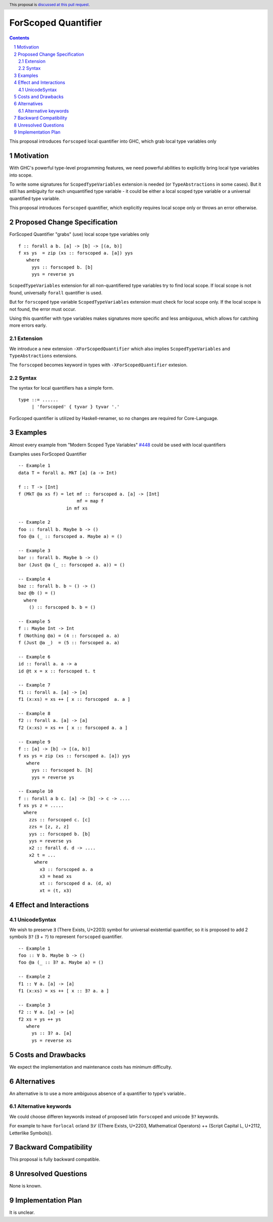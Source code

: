 ====================
ForScoped Quantifier
====================

.. author:: Viktor WW
.. date-accepted::
.. ticket-url:: 
.. implemented::
.. highlight:: haskell
.. header:: This proposal is `discussed at this pull request <https://github.com/ghc-proposals/ghc-proposals/pull/709>`_.
.. sectnum::
.. contents::

.. _`#448`: https://github.com/ghc-proposals/ghc-proposals/blob/master/proposals/0448-type-variable-scoping.rst


This proposal introduces ``forscoped`` local quantifier into GHC, which grab local type variables only

Motivation
----------

With GHC's powerful type-level programming features, we need powerful abilities to explicitly bring local type variables into scope. 

To write some signatures for ``ScopedTypeVariables`` extension is needed (or ``TypeAbstractions`` in some cases). But it still has ambiguity for each unquantified type variable - it could be either a local scoped type variable or a universal quantified type variable.

This proposal introduces ``forscoped`` quantifier, which explicitly requires local scope only or throws an error otherwise.


Proposed Change Specification
-----------------------------

ForScoped Quantifier "grabs" (use) local scope type variables only
::

  f :: forall a b. [a] -> [b] -> [(a, b)]
  f xs ys  = zip (xs :: forscoped a. [a]) yys
     where
       yys :: forscoped b. [b]
       yys = reverse ys


``ScopedTypeVariables`` extension for all non-quantifiered type variables try to find local scope. If local scope is not found, universally ``forall`` quantifier is used.

But for ``forscoped`` type variable ``ScopedTypeVariables`` extension must check for local scope only. If the local scope is not found, the error must occur.

Using this quantifier with type variables makes signatures more specific and less ambiguous, which allows for catching more errors early.


Extension
~~~~~~~~~~~~

We introduce a new extension ``-XForScopedQuantifier`` which also implies ``ScopedTypeVariables`` and ``TypeAbstractions`` extensions.

The ``forscoped`` becomes keyword in types with ``-XForScopedQuantifier`` extesion.

Syntax
~~~~~~

The syntax for local quantifiers has a simple form.

::

  type ::= ......
       | 'forscoped' { tyvar } tyvar '.'

ForScoped quantifier is utilized by Haskell-renamer, so no changes are required for Core-Language.


Examples
--------

Almost every example from  "Modern Scoped Type Variables" `#448`_ could be used with local quantifiers

Examples uses ForScoped Quantifier
::

  -- Example 1
  data T = forall a. MkT [a] (a -> Int)
			
  f :: T -> [Int]
  f (MkT @a xs f) = let mf :: forscoped a. [a] -> [Int]
                        mf = map f
                    in mf xs

  -- Example 2
  foo :: forall b. Maybe b -> ()
  foo @a (_ :: forscoped a. Maybe a) = ()

  -- Example 3
  bar :: forall b. Maybe b -> ()
  bar (Just @a (_ :: forscoped a. a)) = ()

  -- Example 4
  baz :: forall b. b ~ () -> ()
  baz @b () = ()
    where
      () :: forscoped b. b = ()

  -- Example 5
  f :: Maybe Int -> Int
  f (Nothing @a) = (4 :: forscoped a. a)
  f (Just @a _)  = (5 :: forscoped a. a)

  -- Example 6
  id :: forall a. a -> a
  id @t x = x :: forscoped t. t

  -- Example 7
  f1 :: forall a. [a] -> [a]
  f1 (x:xs) = xs ++ [ x :: forscoped  a. a ]
  
  -- Example 8
  f2 :: forall a. [a] -> [a]
  f2 (x:xs) = xs ++ [ x :: forscoped a. a ]

  -- Example 9
  f :: [a] -> [b] -> [(a, b)]  
  f xs ys = zip (xs :: forscoped a. [a]) yys 
     where
       yys :: forscoped b. [b]
       yys = reverse ys

  -- Example 10
  f :: forall a b c. [a] -> [b] -> c -> ....
  f xs ys z = .....
    where
      zzs :: forscoped c. [c]
      zzs = [z, z, z] 
      yys :: forscoped b. [b]
      yys = reverse ys
      x2 :: forall d. d -> ....
      x2 t = ...
        where
	  x3 :: forscoped a. a
	  x3 = head xs
	  xt :: forscoped d a. (d, a)
	  xt = (t, x3)
  
 
Effect and Interactions
-----------------------

UnicodeSyntax
~~~~~~~~~~~~~

We wish to preserve ``∃`` (There Exists, U+2203) symbol for universal existential quantifier, so it is proposed to add 2 symbols ``∃?`` (``∃`` + ``?``) to represent ``forscoped`` quantifier.
::

  -- Example 1
  foo :: ∀ b. Maybe b -> ()
  foo @a (_ :: ∃? a. Maybe a) = ()

  -- Example 2
  f1 :: ∀ a. [a] -> [a]
  f1 (x:xs) = xs ++ [ x :: ∃? a. a ]

  -- Example 3
  f2 :: ∀ a. [a] -> [a]
  f2 xs = ys ++ ys
     where
       ys :: ∃? a. [a]
       ys = reverse xs

Costs and Drawbacks
-------------------

We expect the implementation and maintenance costs has minimum difficulty.


Alternatives
------------

An alternative is to use a more ambiguous absence of a quantifier to type's variable..

Alternative keywords
~~~~~~~~~~~~~~~~~~~~

We could choose differen keywords instead of proposed latin ``forscoped`` and unicode ``∃?`` keywords.

For example to have ``forlocal`` or/and ``∃ℒ`` ((There Exists, U+2203, Mathematical Operators) ++ (Script Capital L, U+2112, Letterlike Symbols)).

Backward Compatibility
----------------------

This proposal is fully backward compatible.


Unresolved Questions
--------------------

None is known.


Implementation Plan
-------------------

It is unclear.
